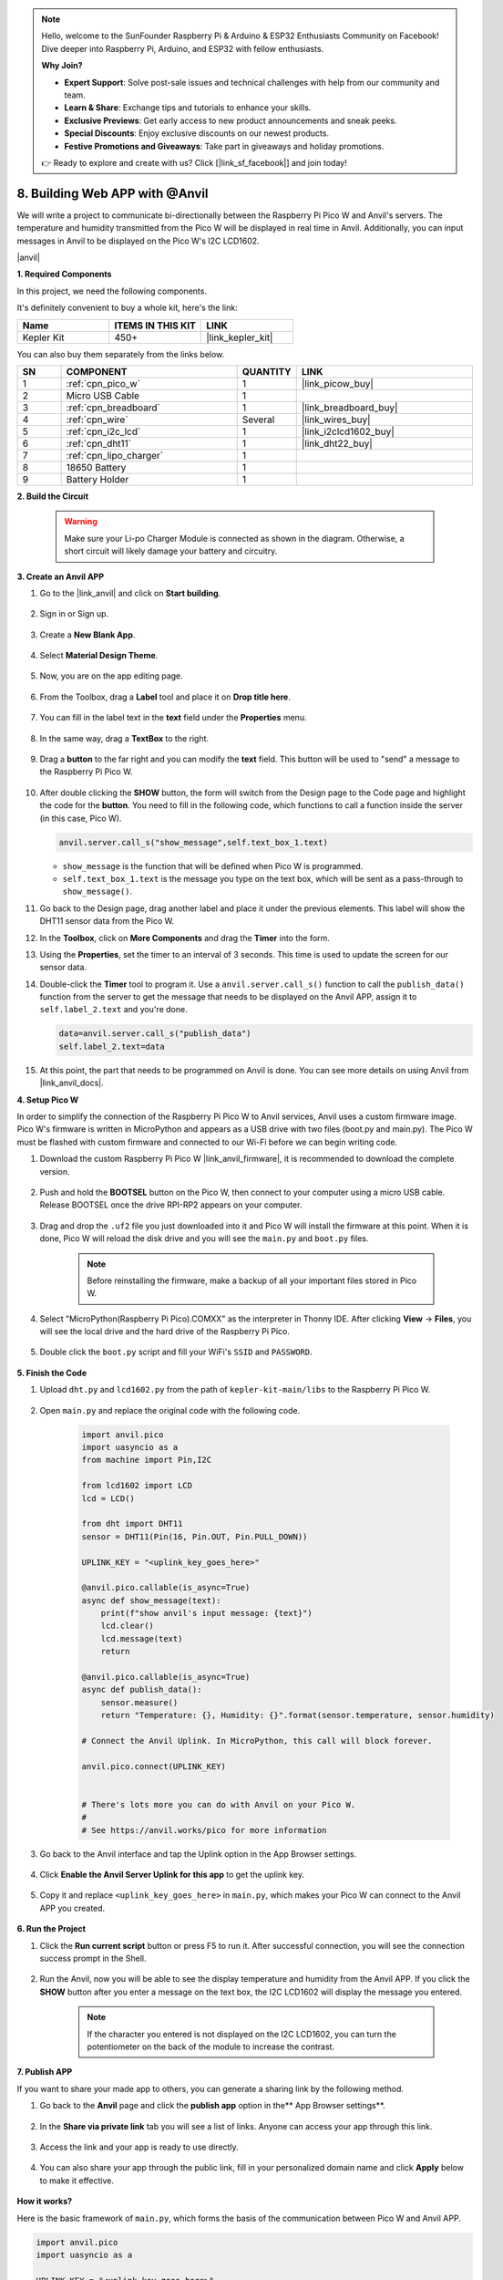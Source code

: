 .. note::

    Hello, welcome to the SunFounder Raspberry Pi & Arduino & ESP32 Enthusiasts Community on Facebook! Dive deeper into Raspberry Pi, Arduino, and ESP32 with fellow enthusiasts.

    **Why Join?**

    - **Expert Support**: Solve post-sale issues and technical challenges with help from our community and team.
    - **Learn & Share**: Exchange tips and tutorials to enhance your skills.
    - **Exclusive Previews**: Get early access to new product announcements and sneak peeks.
    - **Special Discounts**: Enjoy exclusive discounts on our newest products.
    - **Festive Promotions and Giveaways**: Take part in giveaways and holiday promotions.

    👉 Ready to explore and create with us? Click [|link_sf_facebook|] and join today!

8. Building Web APP with @Anvil
===================================

We will write a project to communicate bi-directionally between the Raspberry Pi Pico W and Anvil's servers.
The temperature and humidity transmitted from the Pico W will be displayed in real time in Anvil. Additionally, you can input messages in Anvil to be displayed on the Pico W's I2C LCD1602.

|anvil|

**1. Required Components**

In this project, we need the following components. 

It's definitely convenient to buy a whole kit, here's the link: 

.. list-table::
    :widths: 20 20 20
    :header-rows: 1

    *   - Name	
        - ITEMS IN THIS KIT
        - LINK
    *   - Kepler Kit	
        - 450+
        - |link_kepler_kit|

You can also buy them separately from the links below.

.. list-table::
    :widths: 5 20 5 20
    :header-rows: 1

    *   - SN
        - COMPONENT	
        - QUANTITY
        - LINK

    *   - 1
        - :ref:`cpn_pico_w`
        - 1
        - |link_picow_buy|
    *   - 2
        - Micro USB Cable
        - 1
        - 
    *   - 3
        - :ref:`cpn_breadboard`
        - 1
        - |link_breadboard_buy|
    *   - 4
        - :ref:`cpn_wire`
        - Several
        - |link_wires_buy|
    *   - 5
        - :ref:`cpn_i2c_lcd`
        - 1
        - |link_i2clcd1602_buy|
    *   - 6
        - :ref:`cpn_dht11`
        - 1
        - |link_dht22_buy|
    *   - 7
        - :ref:`cpn_lipo_charger`
        - 1
        -  
    *   - 8
        - 18650 Battery
        - 1
        -  
    *   - 9
        - Battery Holder
        - 1
        -  

**2. Build the Circuit**

    .. warning:: 
        
        Make sure your Li-po Charger Module is connected as shown in the diagram. Otherwise, a short circuit will likely damage your battery and circuitry.

.. image:: img/wiring/8.anvil_bb.png
    :width: 800


**3. Create an Anvil APP**

1. Go to the |link_anvil| and click on **Start building**.

    .. image:: img/anvil-1.png


2. Sign in or Sign up.

    .. image:: img/anvil-2.png


3. Create a **New Blank App**.

    .. image:: img/anvil-3.png


4. Select **Material Design Theme**.

    .. image:: img/anvil-4.png


5. Now, you are on the app editing page.

    .. image:: img/anvil-5.png


6. From the Toolbox, drag a **Label** tool and place it on **Drop title here**.

    .. image:: img/anvil-6.png


7. You can fill in the label text in the **text** field under the **Properties** menu.

    .. image:: img/anvil-7.png


8. In the same way, drag a **TextBox** to the right.

    .. image:: img/anvil-17.png

9. Drag a **button** to the far right and you can modify the **text** field. This button will be used to "send" a message to the Raspberry Pi Pico W.

    .. image:: img/anvil-14.png

10. After double clicking the **SHOW** button, the form will switch from the Design page to the Code page and highlight the code for the **button**. You need to fill in the following code, which functions to call a function inside the server (in this case, Pico W). 

    .. code-block:: python
    
        anvil.server.call_s("show_message",self.text_box_1.text)

    * ``show_message`` is the function that will be defined when Pico W is programmed.
    * ``self.text_box_1.text`` is the message you type on the text box, which will be sent as a pass-through to ``show_message()``.

    .. image:: img/anvil-15.png

11. Go back to the Design page, drag another label and place it under the previous elements. This label will show the DHT11 sensor data from the Pico W.

    .. image:: img/anvil-9.png


12. In the **Toolbox**, click on **More Components** and drag the **Timer** into the form.

    .. image:: img/anvil-12.png


13. Using the **Properties**, set the timer to an interval of 3 seconds. This time is used to update the screen for our sensor data.

    .. image:: img/anvil-18.png

14. Double-click the **Timer** tool to program it. Use a ``anvil.server.call_s()`` function to call the ``publish_data()`` function from the server to get the message that needs to be displayed on the Anvil APP, assign it to ``self.label_2.text`` and you're done.

    .. code-block:: python

        data=anvil.server.call_s("publish_data")
        self.label_2.text=data
    
    .. image:: img/anvil-16.png

15. At this point, the part that needs to be programmed on Anvil is done. You can see more details on using Anvil from |link_anvil_docs|.


**4. Setup Pico W**

In order to simplify the connection of the Raspberry Pi Pico W to Anvil services, Anvil uses a custom firmware image. Pico W's firmware is written in MicroPython and appears as a USB drive with two files (boot.py and main.py). The Pico W must be flashed with custom firmware and connected to our Wi-Fi before we can begin writing code.

1. Download the custom Raspberry Pi Pico W |link_anvil_firmware|, it is recommended to download the complete version.

    .. image:: img/anvil-p-1.png


2. Push and hold the **BOOTSEL** button on the Pico W, then connect to your computer using a micro USB cable. Release BOOTSEL once the drive RPI-RP2 appears on your computer.

    .. image:: img/anvil-p-2.png
        :width: 300


3. Drag and drop the ``.uf2`` file you just downloaded into it and Pico W will install the firmware at this point. When it is done, Pico W will reload the disk drive and you will see the ``main.py`` and ``boot.py`` files.

    .. note:: 
        Before reinstalling the firmware, make a backup of all your important files stored in Pico W.


    .. image:: img/anvil-p-3.png

4. Select "MicroPython(Raspberry Pi Pico).COMXX" as the interpreter in Thonny IDE. After clicking **View** -> **Files**, you will see the local drive and the hard drive of the Raspberry Pi Pico.

    .. image:: img/anvil-20.png

5. Double click the ``boot.py`` script and fill your WiFi's ``SSID`` and ``PASSWORD``.

    .. image:: img/anvil-21.png


**5. Finish the Code**


#. Upload ``dht.py`` and ``lcd1602.py`` from the path of ``kepler-kit-main/libs`` to the Raspberry Pi Pico W.

    .. image:: img/anvil-22.png


#. Open ``main.py`` and replace the original code with the following code.

    .. code-block:: python

        import anvil.pico
        import uasyncio as a
        from machine import Pin,I2C

        from lcd1602 import LCD
        lcd = LCD()

        from dht import DHT11
        sensor = DHT11(Pin(16, Pin.OUT, Pin.PULL_DOWN))

        UPLINK_KEY = "<uplink_key_goes_here>"

        @anvil.pico.callable(is_async=True)
        async def show_message(text):
            print(f"show anvil's input message: {text}")
            lcd.clear()
            lcd.message(text)
            return

        @anvil.pico.callable(is_async=True)
        async def publish_data():
            sensor.measure()
            return "Temperature: {}, Humidity: {}".format(sensor.temperature, sensor.humidity)

        # Connect the Anvil Uplink. In MicroPython, this call will block forever.

        anvil.pico.connect(UPLINK_KEY)


        # There's lots more you can do with Anvil on your Pico W.
        #
        # See https://anvil.works/pico for more information


#. Go back to the Anvil interface and tap the Uplink option in the App Browser settings.

    .. image:: img/anvil-p-6.png


#. Click **Enable the Anvil Server Uplink for this app** to get the uplink key.

    .. image:: img/anvil-p-7.png


#. Copy it and replace ``<uplink_key_goes_here>`` in ``main.py``, which makes your Pico W can connect to the Anvil APP you created.

    .. image:: img/anvil-p-8.png


**6. Run the Project**

1. Click the **Run current script** button or press F5 to run it. After successful connection, you will see the connection success prompt in the Shell.

    .. image:: img/anvil-19.png


2. Run the Anvil, now you will be able to see the display temperature and humidity from the Anvil APP. If you click the **SHOW** button after you enter a message on the text box, the I2C LCD1602 will display the message you entered.

    .. note:: 
        If the character you entered is not displayed on the I2C LCD1602, you can turn the potentiometer on the back of the module to increase the contrast.

    .. image:: img/anvil-r-2.png

**7. Publish APP**

If you want to share your made app to others, you can generate a sharing link by the following method.

1. Go back to the **Anvil** page and click the **publish app** option in the** App Browser settings**.  

    .. image:: img/anvil-s-1.png


2. In the **Share via private link** tab you will see a list of links. Anyone can access your app through this link.

    .. image:: img/anvil-s-2.png


3. Access the link and your app is ready to use directly.

    .. image:: img/anvil-s-3.png


4. You can also share your app through the public link, fill in your personalized domain name and click **Apply** below to make it effective.

    .. image:: img/anvil-s-4.png


**How it works?**

Here is the basic framework of ``main.py``, which forms the basis of the communication between Pico W and Anvil APP.

.. code-block:: python

    import anvil.pico
    import uasyncio as a

    UPLINK_KEY = "<uplink_key_goes_here>"


    # Connect the Anvil Uplink. In MicroPython, this call will block forever.

    anvil.pico.connect(UPLINK_KEY)


    # There's lots more you can do with Anvil on your Pico W.
    #
    # See https://anvil.works/pico for more information

Set up dht11 and lcd1602. Details of the use of these two components can be found in :ref:`py_dht11` and :ref:`py_lcd`.

.. code-block:: python
    :emphasize-lines: 5,6

    from machine import Pin,I2C

    from lcd1602 import LCD
    lcd = LCD()

    from dht import DHT11
    sensor = DHT11(Pin(16, Pin.OUT, Pin.PULL_DOWN))


In Anvil's code, we have called two internal functions of the server (Pico W). 

The first is ``show_message()``, whose function is to make the LCD display the message typed by Anvil.
The decorator ``@anvil.pico.callable(is_async=True)`` makes this function callable by Anvil.

.. code-block:: python

    @anvil.pico.callable(is_async=True)
    async def show_message(text):
        print(f"show anvil's input message: {text}")
        lcd.clear()
        lcd.message(text)
        return


Next is ``publish_data()``, which functions to get the value of dht11 and return the temperature and humidity to Anvil.
Again, it uses the decorator ``@anvil.pico.callable(is_async=True)`` to make it callable by Avil.


.. code-block:: python

    @anvil.pico.callable(is_async=True)
    async def publish_data():
        sensor.measure()
        return "Temperature: {}, Humidity: {}".format(sensor.temperature, sensor.humidity)


